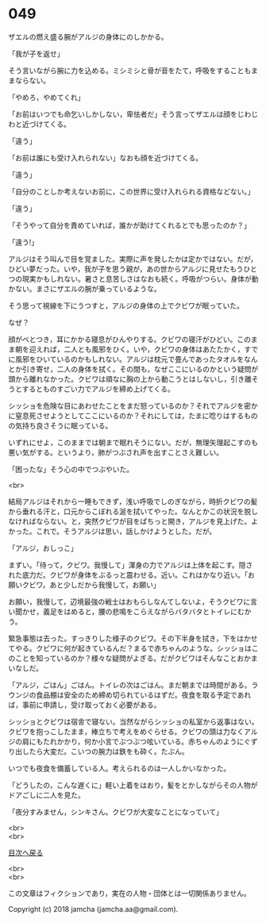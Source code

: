 #+OPTIONS: toc:nil
#+OPTIONS: \n:t

* 049

  ザエルの燃え盛る腕がアルジの身体にのしかかる。

  「我が子を返せ」

  そう言いながら腕に力を込める。ミシミシと骨が音をたて，呼吸をすることもままならない。

  「やめろ，やめてくれ」

  「お前はいつでも命乞いしかしない，卑怯者だ」そう言ってザエルは顔をじわじわと近づけてくる。

  「違う」

  「お前は誰にも受け入れられない」なおも顔を近づけてくる。

  「違う」

  「自分のことしか考えないお前に，この世界に受け入れられる資格などない。」

  「違う」

  「そうやって自分を責めていれば，誰かが助けてくれるとでも思ったのか？」

  「違う!」

  アルジはそう叫んで目を覚ました。実際に声を発したかは定かではない。だが，ひどい夢だった。いや，我が子を思う親が，あの世からアルジに見せたもうひとつの現実かもしれない。暑さと息苦しさはなおも続く。呼吸がつらい。身体が動かない。まさにザエルの腕が乗っているような。

  そう思って視線を下にうつすと，アルジの身体の上でクビワが眠っていた。

  なぜ？

  顔がべとつき，耳にかかる寝息がひんやりする。クビワの寝汗がひどい。このまま朝を迎えれば，二人とも風邪をひく。いや，クビワの身体はあたたかく，すでに風邪をひいているのかもしれない。アルジは枕元で畳んであったタオルをなんとか引き寄せ，二人の身体を拭く。その間も，なぜここにいるのかという疑問が頭から離れなかった。クビワは頑なに胸の上から動こうとはしないし，引き離そうとするとものすごい力でアルジを締め上げてくる。

  シッショを危険な目にあわせたことをまだ怒っているのか？それでアルジを密かに窒息死させようとしてここにいるのか？それにしては，たまに唸りはするものの気持ち良さそうに眠っている。

  いずれにせよ，このままでは朝まで眠れそうにない。だが，無理矢理起こすのも悪い気がする。というより，肺がつぶされ声を出すことさえ難しい。

  「困ったな」そう心の中でつぶやいた。

  <br>

  結局アルジはそれから一睡もできず，浅い呼吸でしのぎながら，時折クビワの髪から垂れる汗と，口元からこぼれる涎を拭いてやった。なんとかこの状況を脱しなければならない。と，突然クビワが目をぱちっと開き，アルジを見上げた。よかった。これで。そうアルジは思い，話しかけようとした。だが。

  「アルジ，おしっこ」

  まずい。「待って，クビワ。我慢して」渾身の力でアルジは上体を起こす。隠された底力だ。クビワが身体をぶるっと震わせる。近い。これはかなり近い。「お願いクビワ。あと少しだから我慢して，お願い」

  お願い，我慢して，辺境最強の戦士はおもらしなんてしないよ，そうクビワに言い聞かせ，義足をはめると，腰の悲鳴をこらえながらバタバタとトイレにむかう。

  緊急事態は去った。すっきりした様子のクビワ。その下半身を拭き，下をはかせてやる。クビワに何が起きているんだ？まるで赤ちゃんのような。シッショはこのことを知っているのか？様々な疑問がよぎる。だがクビワはそんなことおかまいなしだ。

  「アルジ，ごはん」ごはん。トイレの次はごはん。まだ朝までは時間がある。ラウンジの食品棚は安全のため締め切られているはずだ。夜食を取る予定であれば，事前に申請し，受け取っておく必要がある。

  シッショとクビワは宿舎で寝ない。当然ながらシッショの私室から返事はない。クビワを抱っこしたまま，棒立ちで考えをめぐらせる。クビワの頭は力なくアルジの肩にもたれかかり，何か小言でぶつぶつ呟いている。赤ちゃんのようにぐずり出したら大変だ。こいつの腕力は鉄をも砕く。たぶん。

  いつでも夜食を備蓄している人。考えられるのは一人しかいなかった。

  「どうしたの，こんな遅くに」軽い上着をはおり，髪をとかしながらその人物がドアごしに二人を見た。

  「夜分すみません，シンキさん。クビワが大変なことになっていて」

  <br>
  <br>
  
  [[https://github.com/jamcha-aa/OblivionReports/blob/master/README.md][目次へ戻る]]
  
  <br>
  <br>

  この文章はフィクションであり，実在の人物・団体とは一切関係ありません。

  Copyright (c) 2018 jamcha (jamcha.aa@gmail.com).

  [[http://creativecommons.org/licenses/by-nc-sa/4.0/deed][file:http://i.creativecommons.org/l/by-nc-sa/4.0/88x31.png]]
